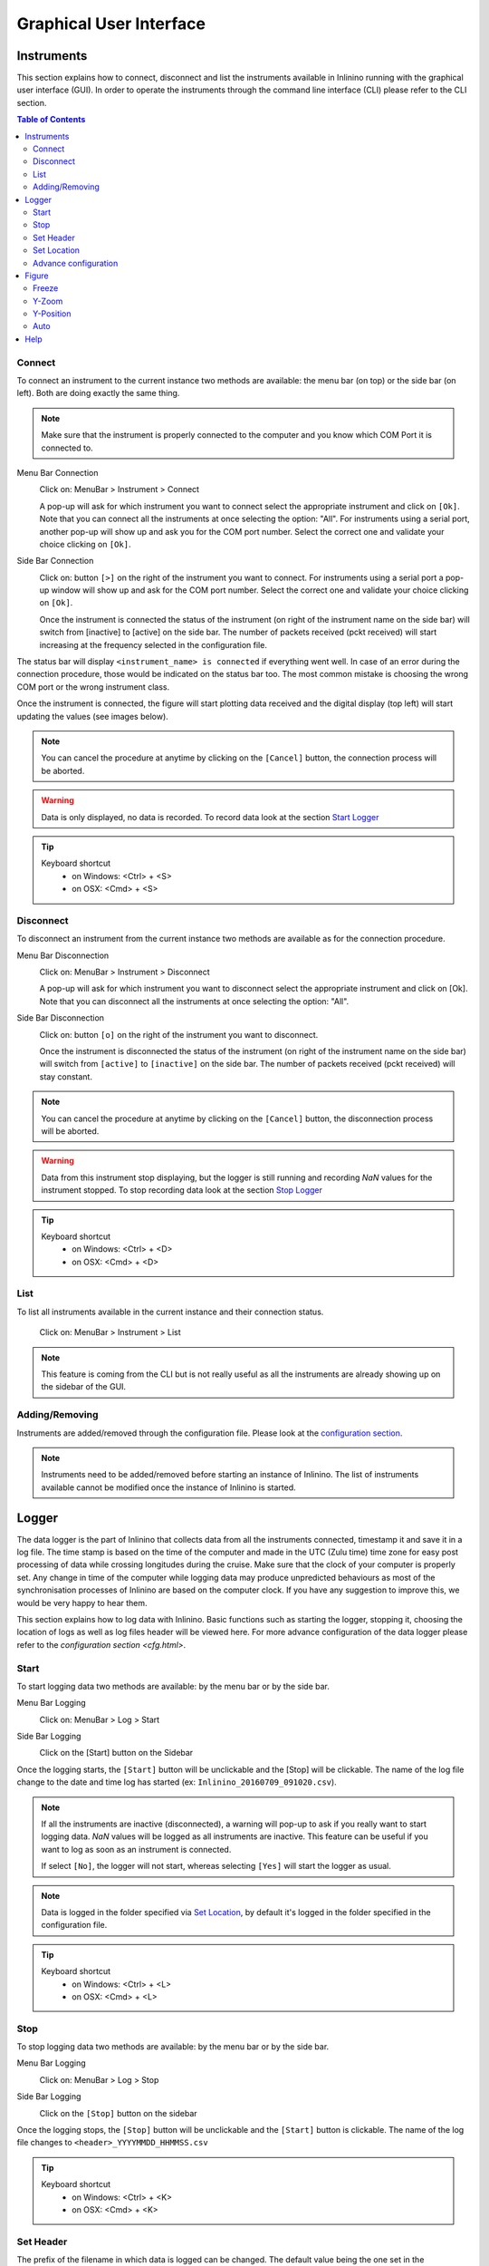 ========================
Graphical User Interface
========================

Instruments
===========

This section explains how to connect, disconnect and list the instruments available in Inlinino running with the graphical user interface (GUI). In order to operate the instruments through the command line interface (CLI) please refer to the CLI section.

.. contents:: Table of Contents

Connect
-------
To connect an instrument to the current instance two methods are available: the menu bar (on top) or the side bar (on left). Both are doing exactly the same thing.

.. note::
  Make sure that the instrument is properly connected to the computer and you know which COM Port it is connected to.

Menu Bar Connection
  .. image:: screenshots/mb_instr_connect.png

  Click on: MenuBar > Instrument > Connect

  .. image:: screenshots/pu_instr_connect_select.png

  A pop-up will ask for which instrument you want to connect select the appropriate instrument and click on ``[Ok]``. Note that you can connect all the instruments at once selecting the option: "All".
  For instruments using a serial port, another pop-up will show up and ask you for the COM port number. Select the correct one and validate your choice clicking on ``[Ok]``.

Side Bar Connection
  .. image:: screenshots/sb_instr_inactive.png

  Click on: button ``[>]`` on the right of the instrument you want to connect.
  For instruments using a serial port a pop-up window will show up and ask for the COM port number. Select the correct one and validate your choice clicking on ``[Ok]``.

  .. image:: screenshots/sb_instr_active.png

  Once the instrument is connected the status of the instrument (on right of the instrument name on the side bar) will switch from [inactive] to [active] on the side bar. The number of packets received (pckt received) will start increasing at the frequency selected in the configuration file.

The status bar will display ``<instrument_name> is connected`` if everything went well. In case of an error during the connection procedure, those would be indicated on the status bar too. The most common mistake is choosing the wrong COM port or the wrong instrument class.

Once the instrument is connected, the figure will start plotting data received and the digital display (top left) will start updating the values (see images below).

.. image:: screenshots/sb_disp.png

.. note::
  You can cancel the procedure at anytime by clicking on the ``[Cancel]`` button, the connection process will be aborted.

.. warning::
  Data is only displayed, no data is recorded. To record data look at the section `Start Logger`__

__ Start_

.. tip::
  Keyboard shortcut
    + on Windows: <Ctrl> + <S>
    + on OSX: <Cmd> + <S>

Disconnect
----------
To disconnect an instrument from the current instance two methods are available as for the connection procedure.

Menu Bar Disconnection
  .. image:: screenshots/mb_instr_disconnect.png

  Click on: MenuBar > Instrument > Disconnect

  .. image:: screenshots/pu_instr_disconnect_select.png

  A pop-up will ask for which instrument you want to disconnect select the appropriate instrument and click on [Ok]. Note that you can disconnect all the instruments at once selecting the option: "All".

Side Bar Disconnection
  .. image:: screenshots/sb_instr_active.png

  Click on: button ``[o]`` on the right of the instrument you want to disconnect.

  .. image:: screenshots/sb_instr_inactive.png

  Once the instrument is disconnected the status of the instrument (on right of the instrument name on the side bar) will switch from ``[active]`` to ``[inactive]`` on the side bar. The number of packets received (pckt received) will stay constant.

.. Note::
  You can cancel the procedure at anytime by clicking on the ``[Cancel]`` button, the disconnection process will be aborted.

.. Warning::
  Data from this instrument stop displaying, but the logger is still running and recording `NaN` values for the instrument stopped. To stop recording data look at the section `Stop Logger`__

__ Stop_

.. tip::
  Keyboard shortcut
    + on Windows: <Ctrl> + <D>
    + on OSX: <Cmd> + <D>

List
----
To list all instruments available in the current instance and their connection status.

  .. image:: screenshots/mb_instr_list.png

  Click on: MenuBar > Instrument > List

.. note::
  This feature is coming from the CLI but is not really useful as all the instruments are already showing up on the sidebar of the GUI.

Adding/Removing
---------------
Instruments are added/removed through the configuration file. Please look at the `configuration section <cfg.html>`__.

.. note::
  Instruments need to be added/removed before starting an instance of Inlinino. The list of instruments available cannot be modified once the instance of Inlinino is started.

Logger
======

The data logger is the part of Inlinino that collects data from all the instruments connected, timestamp it and save it in a log file. The time stamp is based on the time of the computer and made in the UTC (Zulu time) time zone for easy post processing of data while crossing longitudes during the cruise. Make sure that the clock of your computer is properly set. Any change in time of the computer while logging data may produce unpredicted behaviours as most of the synchronisation processes of Inlinino are based on the computer clock. If you have any suggestion to improve this, we would be very happy to hear them.

This section explains how to log data with Inlinino. Basic functions such as starting the logger, stopping it, choosing the location of logs as well as log files header will be viewed here. For more advance configuration of the data logger please refer to the `configuration section <cfg.html>`.

Start
-----
To start logging data two methods are available: by the menu bar or by the side bar.

Menu Bar Logging
  .. image:: screenshots/mb_log_start.png

  Click on: MenuBar > Log > Start

Side Bar Logging
  .. image:: screenshots/sb_log_inactive.png

  Click on the [Start] button on the Sidebar

Once the logging starts, the ``[Start]`` button will be unclickable and the [Stop] will be clickable. The name of the log file change to the date and time log has started (ex: ``Inlinino_20160709_091020.csv``).

.. image:: screenshots/sb_log_active.png

.. note::
  .. image:: screenshots/pu_log_warn_noinstrcon.png

  If all the instruments are inactive (disconnected), a warning will pop-up to ask if you really want to start logging data. `NaN` values will be logged as all instruments are inactive. This feature can be useful if you want to log as soon as an instrument is connected.

  If select ``[No]``, the logger will not start, whereas selecting ``[Yes]`` will start the logger as usual.


.. note::
  Data is logged in the folder specified via `Set Location`_, by default it's logged in the folder specified in the configuration file.

.. tip::
  Keyboard shortcut
    + on Windows: <Ctrl> + <L>
    + on OSX: <Cmd> + <L>

Stop
----
To stop logging data two methods are available: by the menu bar or by the side bar.

Menu Bar Logging
  .. image:: screenshots/mb_log_stop.png

  Click on: MenuBar > Log > Stop

Side Bar Logging
  .. image:: screenshots/sb_log_active.png

  Click on the ``[Stop]`` button on the sidebar

Once the logging stops, the ``[Stop]`` button will be unclickable and the ``[Start]`` button is clickable. The name of the log file changes to ``<header>_YYYYMMDD_HHMMSS.csv``

.. image:: screenshots/sb_log_inactive.png

.. tip::
  Keyboard shortcut
    + on Windows: <Ctrl> + <K>
    + on OSX: <Cmd> + <K>

Set Header
----------
The prefix of the filename in which data is logged can be changed. The default value being the one set in the configuration file.

.. image:: screenshots/mb_log_fileheader.png

To change the header value click on: MenuBar > Log > File Header

.. image:: screenshots/pu_log_fileheader.png

Set the appropriate prefix for the filename, use only alphanumeric characters [a-z,A-Z,0-9]. Apply change by clicking on the ``[Ok]`` button.

.. Note::
  You can cancel the procedure at anytime by clicking on the ``[Cancel]`` button, the prefix of the filename will not change.

.. Note::
  If the modification is done while data is logging, it will be taken into account when a new log file is created.

Set Location
------------
The location at which data is stored can be changed. The default value being the one set in the configuration file.

.. image:: screenshots/mb_log_filelocation.png

To change the header value click on: MenuBar > Log > File Location

.. image:: screenshots/pu_log_filelocation.png

Set the folder in which you would like to record the data and click on ``[Choose]`` to apply the modification.

.. Note::
  You can cancel the procedure at anytime by clicking on the ``[Cancel]`` button, the location of the log files recorded will not change.

.. Note::
  If the modification is done while data is logging, it will be taken into account when a new log file is created.

.. tip::
  Keyboard shortcut
    + on Windows: <Ctrl> + <J>
    + on OSX: <Cmd> + <J>

Advance configuration
---------------------
Parameters included in the list below can be modified in the configuration section.
  + frequency: Frequency at which data is logged (in Hertz)
  + interval_write: Interval at which data is written on the hard drive (in seconds), this is useful in case of power failure, only the last few minutes would be lost and not the entire file.
  + length: Length of log files (in minutes), time after which a new log file is created.
  + header: Default prefix of the filename of the logs.
  + path: Default location to save logs.

Figure
======
The figure is updated in close to real-time (on the right of the window). It's the most intense part of the code in terms of computation requirements.

.. image:: screenshots/fig_global.png
  :scale: 50 %

Freeze
------
The checkbox at bottom of the sidebar allow to freeze the figure to look at it or just to reduce CPU usage of the software if many variables are logged.

.. note::
  Data is still logged normally in the background if the figure is frozen.

Y-Zoom
------
It's possible to zoom in/out on the y-axis of the figure by using the scrolling wheel of your mouse when the cursor is on top of the figure.

Y-Position
----------
It's possible to move the graph on the y-axis by holding down the left button of the mouse and moving the cursor up or down.

.. note::
  Combine with the Y-Zoom this feature allow to look at the details of a specific curve.

Auto
----
.. image:: screenshots/fig_auto.png

In order to reset the setting of Y-axis to "auto", you can click on the ``[A]`` button at the bottom left of the figure, note that the icon will appear only if your cursor is on top of the graph and the Y-axis is not already set to "auto".

Help
====
.. image:: screenshots/mb_help.png

A quick help is located in the menu bar. Support information as well as credits are available there too.

.. note::
  On OSX, a search field appears too. It can help to find a feature in the menu bar. This element is added automatically by the OS.